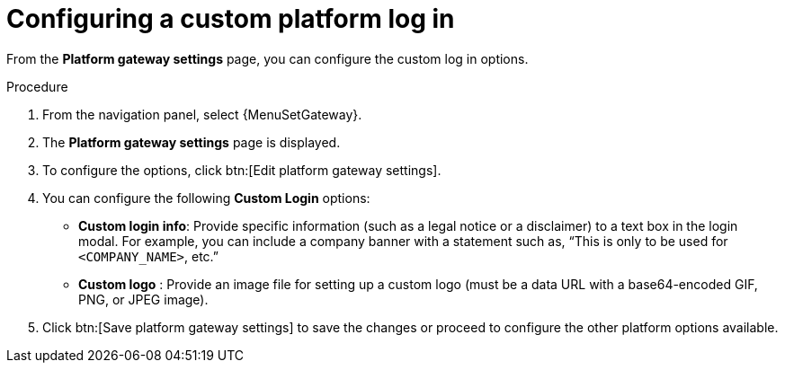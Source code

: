 [id="proc-settings-gw-custom-login"]

= Configuring a custom platform log in

//Content divided into multiple procedures to address issue AAP-30592

From the *Platform gateway settings* page, you can configure the custom log in options.

.Procedure
. From the navigation panel, select {MenuSetGateway}.
. The *Platform gateway settings* page is displayed. 
. To configure the options, click btn:[Edit platform gateway settings].
. You can configure the following *Custom Login* options:
+
* *Custom login info*: Provide specific information (such as a legal notice or a disclaimer) to a text box in the login modal. For example, you can include a company banner with a statement such as, “This is only to be used for `<COMPANY_NAME>`, etc.”
* *Custom logo* : Provide an image file for setting up a custom logo (must be a data URL with a base64-encoded GIF, PNG, or JPEG image).
+
. Click btn:[Save platform gateway settings] to save the changes or proceed to configure the other platform options available.
